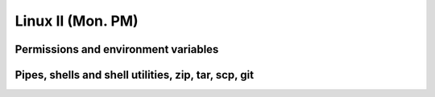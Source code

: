 Linux II (Mon. PM)
=========================================


Permissions and environment variables
---------------------------------------------------


Pipes, shells and shell utilities, zip, tar, scp, git
------------------------------------------------------
